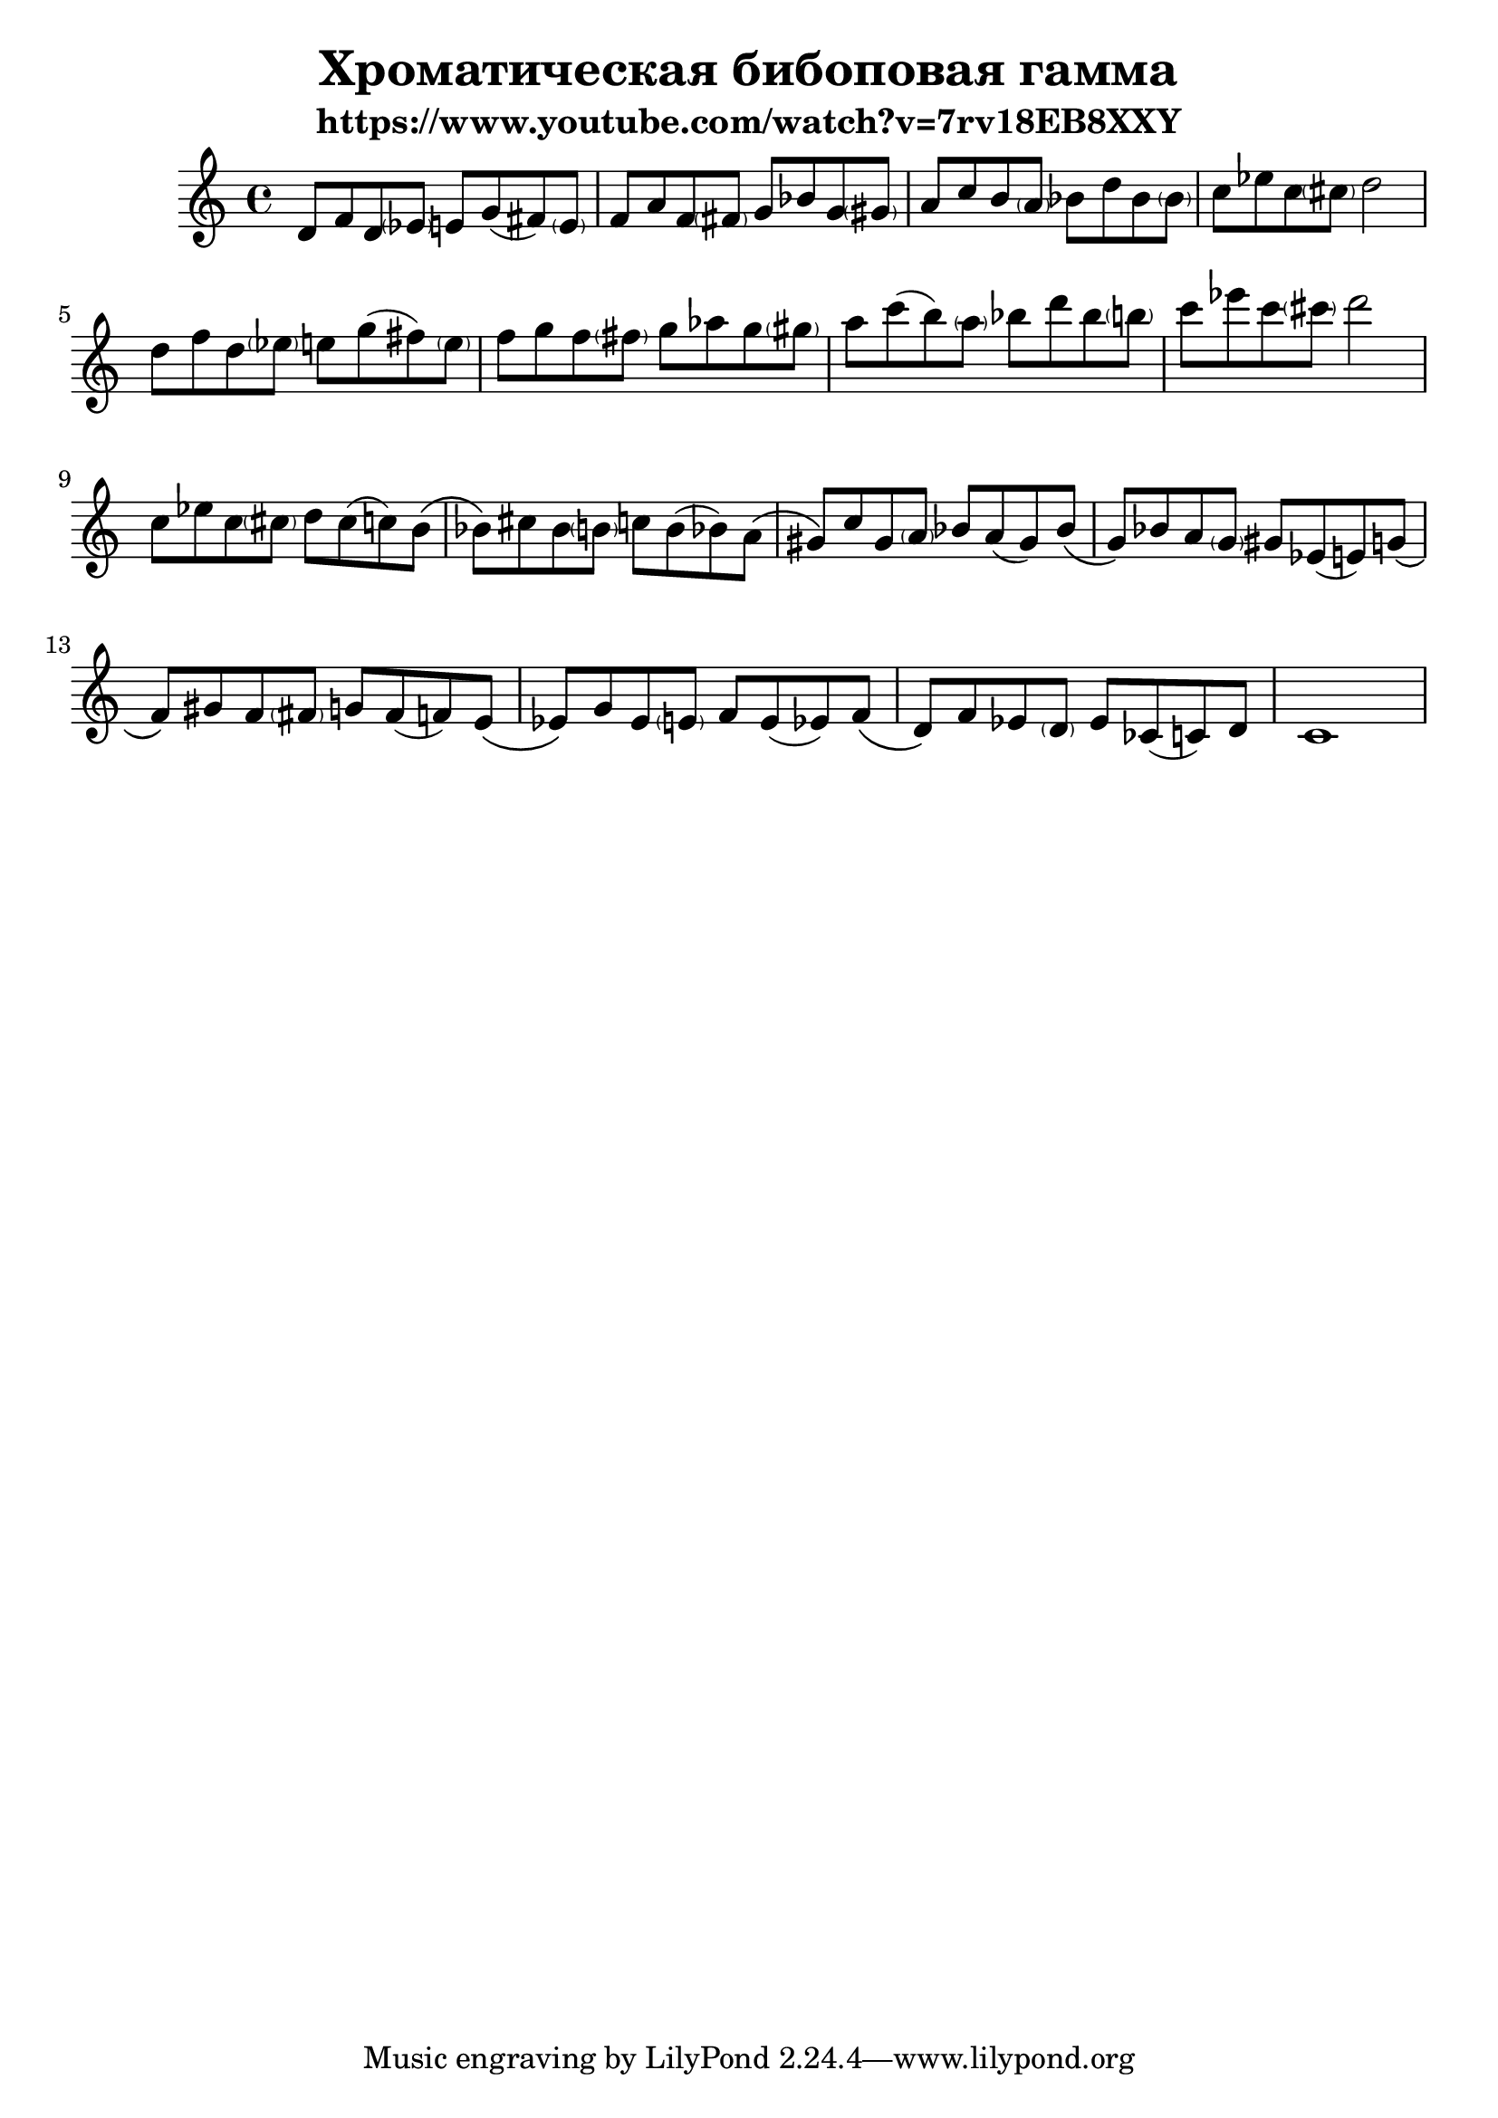 \version "2.22.1"
#(set-global-staff-size 22)


\header{
	title="Хроматическая бибоповая гамма"
	subtitle="https://www.youtube.com/watch?v=7rv18EB8XXY"
}

<<
	\new Staff{
	\clef treble \time 4/4 \key c \major
	\relative c' {
		d8 f d \parenthesize es e g (fis) \parenthesize e | f a f \parenthesize fis g bes g \parenthesize gis |
		a c b \parenthesize a bes d bes \parenthesize bes | c es c \parenthesize cis d2 |
		d8 f d \parenthesize es  e g (fis) \parenthesize e | f g f \parenthesize fis g as g \parenthesize gis |
		a8 c (b) \parenthesize a bes d bes \parenthesize b | c es c \parenthesize cis d2 |
	}
	\break
	\relative c''{
		c8 es c \parenthesize cis  d cis (c) b \( | bes \) cis bes \parenthesize b c b (bes) a \( |
		gis8 \) c gis \parenthesize a   bes a (gis) bes \( | g \) bes a \parenthesize g gis es (e) g \( | 
		f \) gis f \parenthesize fis   g fis (f) e \( | es \) g es \parenthesize e   f e (es) f \( |
		d \) f  es \parenthesize d es ces (c) d | c1 |
	}
  }
>>


